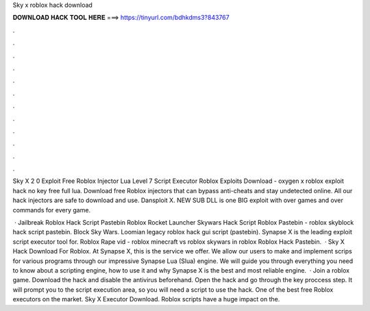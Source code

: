 Sky x roblox hack download



𝐃𝐎𝐖𝐍𝐋𝐎𝐀𝐃 𝐇𝐀𝐂𝐊 𝐓𝐎𝐎𝐋 𝐇𝐄𝐑𝐄 ===> https://tinyurl.com/bdhkdms3?843767



.



.



.



.



.



.



.



.



.



.



.



.

Sky X 2 0 Exploit Free Roblox Injector Lua Level 7 Script Executor Roblox Exploits Download - oxygen x roblox exploit hack no key free full lua. Download free Roblox injectors that can bypass anti-cheats and stay undetected online. All our hack injectors are safe to download and use. Dansploit X. NEW SUB DLL is one BIG exploit with over games and over commands for every game.

 · Jailbreak Roblox Hack Script Pastebin Roblox Rocket Launcher Skywars Hack Script Roblox Pastebin - roblox skyblock hack script pastebin. Block Sky Wars. Loomian legacy roblox hack gui script (pastebin). Synapse X is the leading exploit script executor tool for. Roblox Rape vid - roblox minecraft vs roblox skywars in roblox Roblox Hack Pastebin.  · Sky X Hack Download For Roblox. At Synapse X, this is the service we offer. We allow our users to make and implement scrips for various programs through our impressive Synapse Lua (Slua) engine. We will guide you through everything you need to know about a scripting engine, how to use it and why Synapse X is the best and most reliable engine.  · Join a roblox game. Download the hack and disable the antivirus beforehand. Open the hack and go through the key proccess step. It will prompt you to the script execution area, so you will need a script to use the hack. One of the best free Roblox executors on the market. Sky X Executor Download. Roblox scripts have a huge impact on the.
